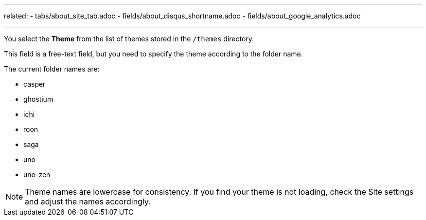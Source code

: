 ---
related: 
    - tabs/about_site_tab.adoc 
    - fields/about_disqus_shortname.adoc
    - fields/about_google_analytics.adoc 

---

You select the *Theme* from the list of themes stored in the `/themes` directory.

This field is a free-text field, but you need to specify the theme according to the folder name.

The current folder names are:

* casper
* ghostium
* ichi
* roon
* saga
* uno
* uno-zen

NOTE: Theme names are lowercase for consistency.
If you find your theme is not loading, check the Site settings and adjust the names accordingly. 